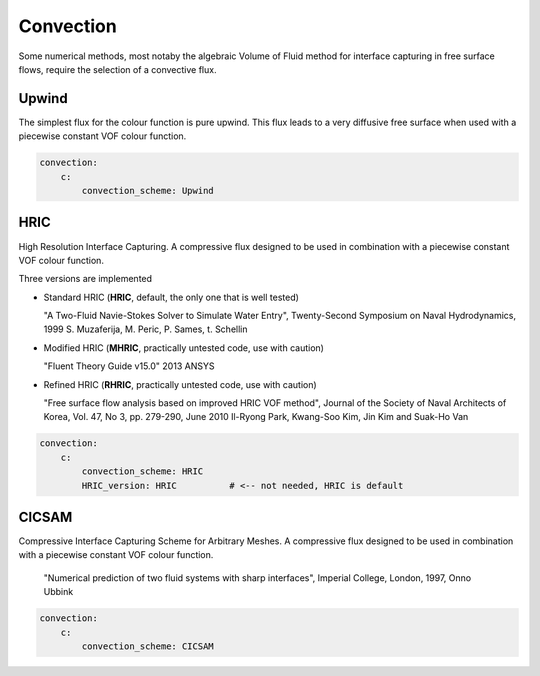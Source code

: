 .. _inp_convection:

Convection
==========

Some numerical methods, most notaby the algebraic Volume of Fluid method for
interface capturing in free surface flows, require the selection of a
convective flux.


Upwind
------

The simplest flux for the colour function is pure upwind. This flux leads to
a very diffusive free surface when used with a piecewise constant VOF colour
function.

.. code-block:: yaml

    convection:
        c:
            convection_scheme: Upwind


HRIC
----

High Resolution Interface Capturing. A compressive flux designed to be used in
combination with a piecewise constant VOF colour function.

Three versions are implemented

* Standard HRIC (**HRIC**, default, the only one that is well tested)

  "A Two-Fluid Navie-Stokes Solver to Simulate Water Entry",
  Twenty-Second Symposium on Naval Hydrodynamics, 1999
  S. Muzaferija, M. Peric, P. Sames, t. Schellin

* Modified HRIC (**MHRIC**, practically untested code, use with caution)

  "Fluent Theory Guide v15.0"
  2013
  ANSYS

* Refined HRIC (**RHRIC**, practically untested code, use with caution)

  "Free surface flow analysis based on improved HRIC VOF method",
  Journal of the Society of Naval Architects of Korea,
  Vol. 47, No 3, pp. 279-290, June 2010
  Il-Ryong Park, Kwang-Soo Kim, Jin Kim and Suak-Ho Van

.. code-block:: yaml

    convection:
        c:
            convection_scheme: HRIC
            HRIC_version: HRIC          # <-- not needed, HRIC is default

CICSAM
------

Compressive Interface Capturing Scheme for Arbitrary Meshes. A compressive flux
designed to be used in combination with a piecewise constant VOF colour
function.

  "Numerical prediction of two fluid systems with sharp interfaces",
  Imperial College, London, 1997,
  Onno Ubbink

.. code-block:: yaml

    convection:
        c:
            convection_scheme: CICSAM
